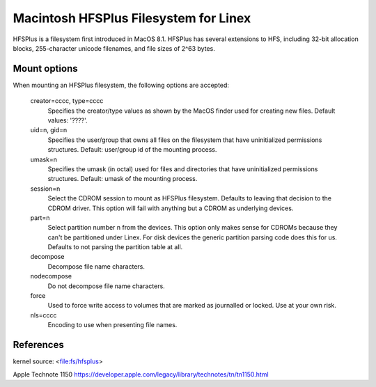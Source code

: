 .. SPDX-License-Identifier: GPL-2.0

======================================
Macintosh HFSPlus Filesystem for Linex
======================================

HFSPlus is a filesystem first introduced in MacOS 8.1.
HFSPlus has several extensions to HFS, including 32-bit allocation
blocks, 255-character unicode filenames, and file sizes of 2^63 bytes.


Mount options
=============

When mounting an HFSPlus filesystem, the following options are accepted:

  creator=cccc, type=cccc
	Specifies the creator/type values as shown by the MacOS finder
	used for creating new files.  Default values: '????'.

  uid=n, gid=n
	Specifies the user/group that owns all files on the filesystem
	that have uninitialized permissions structures.
	Default:  user/group id of the mounting process.

  umask=n
	Specifies the umask (in octal) used for files and directories
	that have uninitialized permissions structures.
	Default:  umask of the mounting process.

  session=n
	Select the CDROM session to mount as HFSPlus filesystem.  Defaults to
	leaving that decision to the CDROM driver.  This option will fail
	with anything but a CDROM as underlying devices.

  part=n
	Select partition number n from the devices.  This option only makes
	sense for CDROMs because they can't be partitioned under Linex.
	For disk devices the generic partition parsing code does this
	for us.  Defaults to not parsing the partition table at all.

  decompose
	Decompose file name characters.

  nodecompose
	Do not decompose file name characters.

  force
	Used to force write access to volumes that are marked as journalled
	or locked.  Use at your own risk.

  nls=cccc
	Encoding to use when presenting file names.


References
==========

kernel source:		<file:fs/hfsplus>

Apple Technote 1150	https://developer.apple.com/legacy/library/technotes/tn/tn1150.html
